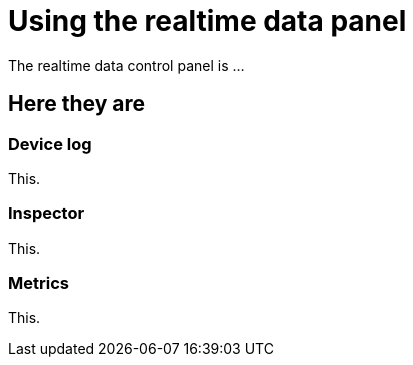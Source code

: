 = Using the realtime data panel
:navtitle: Using the realtime data panel

The realtime data control panel is ...

== Here they are

=== Device log

This.

=== Inspector

This.

=== Metrics

This.
